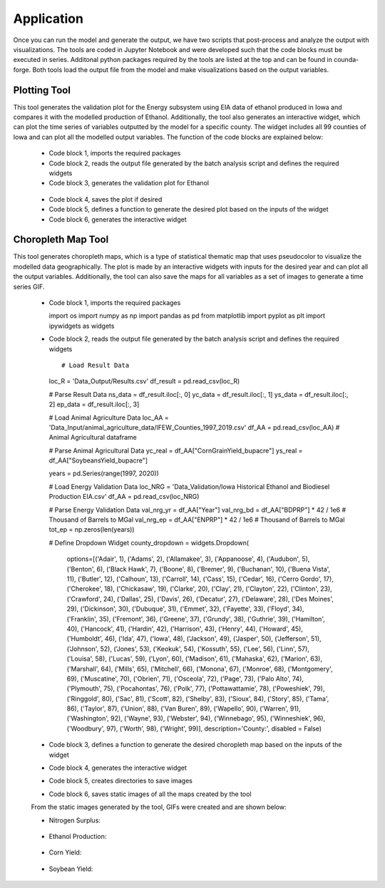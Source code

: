 Application
============

Once you can run the model and generate the output, we have two scripts that post-process and analyze the output with visualizations.
The tools are coded in Jupyter Notebook and were developed such that the code blocks must be executed in series. 
Additonal python packages required by the tools are listed at the top and can be found in counda-forge.
Both tools load the output file from the model and make visualizations based on the output variables.

--------------------
Plotting Tool
--------------------

This tool generates the validation plot for the Energy subsystem using EIA data of ethanol produced in Iowa and compares it with the modelled production of Ethanol.
Additionally, the tool also generates an interactive widget, which can plot the time series of variables outputted by the model for a specific county.
The widget includes all 99 counties of Iowa and can plot all the modelled output variables. The function of the code blocks are explained below:
 
 * Code block 1, imports the required packages
 * Code block 2, reads the output file generated by the batch analysis script and defines the required widgets
 * Code block 3, generates the validation plot for Ethanol
  .. image:: figures/E_prod.png
    :width: 700
    :alt: Ethanol Validation Plot
 * Code block 4, saves the plot if desired
 * Code block 5, defines a function to generate the desired plot based on the inputs of the widget
 * Code block 6, generates the interactive widget

--------------------
Choropleth Map Tool
--------------------

This tool generates choropleth maps, which is a type of statistical thematic map that uses pseudocolor to visualize the modelled data geographically.
The plot is made by an interactive widgets with inputs for the desired year and can plot all the output variables.
Additionally, the tool can also save the maps for all variables as a set of images to generate a time series GIF.

 * Code block 1, imports the required packages ::

   import os
   import numpy as np
   import pandas as pd
   from matplotlib import pyplot as plt
   import ipywidgets as widgets

 * Code block 2, reads the output file generated by the batch analysis script and defines the required widgets ::

   # Load Result Data
   loc_R = 'Data_Output/Results.csv'
   df_result = pd.read_csv(loc_R)

   # Parse Result Data
   ns_data = df_result.iloc[:, 0]
   yc_data = df_result.iloc[:, 1]
   ys_data = df_result.iloc[:, 2]     
   ep_data = df_result.iloc[:, 3]

   # Load Animal Agriculture Data
   loc_AA = 'Data_Input/animal_agriculture_data/IFEW_Counties_1997_2019.csv'
   df_AA = pd.read_csv(loc_AA) # Animal Agricultural dataframe

   # Parse Animal Agricultural Data
   yc_real = df_AA["CornGrainYield_bupacre"]
   ys_real = df_AA["SoybeansYield_bupacre"]

   years = pd.Series(range(1997, 2020))

   # Load Energy Validation Data
   loc_NRG = 'Data_Validation/Iowa Historical Ethanol and Biodiesel Production EIA.csv'
   df_AA = pd.read_csv(loc_NRG)

   # Parse Energy Validation Data
   val_nrg_yr = df_AA["Year"]
   val_nrg_bd = df_AA["BDPRP"] * 42 / 1e6 # Thousand of Barrels to MGal
   val_nrg_ep = df_AA["ENPRP"] * 42 / 1e6 # Thousand of Barrels to MGal
   tot_ep = np.zeros(len(years))

   # Define Dropdown Widget
   county_dropdown = widgets.Dropdown(
      options=[('Adair', 1), ('Adams', 2), ('Allamakee', 3), ('Appanoose', 4), ('Audubon', 5), ('Benton', 6), ('Black Hawk', 7), ('Boone', 8), ('Bremer', 9), ('Buchanan', 10), ('Buena Vista', 11), ('Butler', 12), ('Calhoun', 13), ('Carroll', 14), ('Cass', 15), ('Cedar', 16), ('Cerro Gordo', 17), ('Cherokee', 18), ('Chickasaw', 19), ('Clarke', 20), ('Clay', 21), ('Clayton', 22), ('Clinton', 23), ('Crawford', 24), ('Dallas', 25), ('Davis', 26), ('Decatur', 27), ('Delaware', 28), ('Des Moines', 29), ('Dickinson', 30), ('Dubuque', 31), ('Emmet', 32), ('Fayette', 33), ('Floyd', 34), ('Franklin', 35), ('Fremont', 36), ('Greene', 37), ('Grundy', 38), ('Guthrie', 39), ('Hamilton', 40), ('Hancock', 41), ('Hardin', 42), ('Harrison', 43), ('Henry', 44), ('Howard', 45), ('Humboldt', 46), ('Ida', 47), ('Iowa', 48), ('Jackson', 49), ('Jasper', 50), ('Jefferson', 51), ('Johnson', 52), ('Jones', 53), ('Keokuk', 54), ('Kossuth', 55), ('Lee', 56), ('Linn', 57), ('Louisa', 58), ('Lucas', 59), ('Lyon', 60), ('Madison', 61), ('Mahaska', 62), ('Marion', 63), ('Marshall', 64), ('Mills', 65), ('Mitchell', 66), ('Monona', 67), ('Monroe', 68), ('Montgomery', 69), ('Muscatine', 70), ('Obrien', 71), ('Osceola', 72), ('Page', 73), ('Palo Alto', 74), ('Plymouth', 75), ('Pocahontas', 76), ('Polk', 77), ('Pottawattamie', 78), ('Poweshiek', 79), ('Ringgold', 80), ('Sac', 81), ('Scott', 82), ('Shelby', 83), ('Sioux', 84), ('Story', 85), ('Tama', 86), ('Taylor', 87), ('Union', 88), ('Van Buren', 89), ('Wapello', 90), ('Warren', 91), ('Washington', 92), ('Wayne', 93), ('Webster', 94), ('Winnebago', 95), ('Winneshiek', 96), ('Woodbury', 97), ('Worth', 98), ('Wright', 99)],
      description='County:',
      disabled = False)

 * Code block 3, defines a function to generate the desired choropleth map based on the inputs of the widget
 * Code block 4, generates the interactive widget
 * Code block 5, creates directories to save images
 * Code block 6, saves static images of all the maps created by the tool

 From the static images generated by the tool, GIFs were created and are shown below:

 * Nitrogen Surplus:
  .. image:: figures/NS.gif
    :width: 800
    :alt: Nitrogen Surplus GIF
 * Ethanol Production:
  .. image:: figures/EP.gif
    :width: 800
    :alt: Ethanol Production GIF
 * Corn Yield:
  .. image:: figures/CY.gif
    :width: 800
    :alt: Corn Yield GIF
 * Soybean Yield:
  .. image:: figures/SY.gif
    :width: 800
    :alt: Soybean Yield GIF


 

   
   
